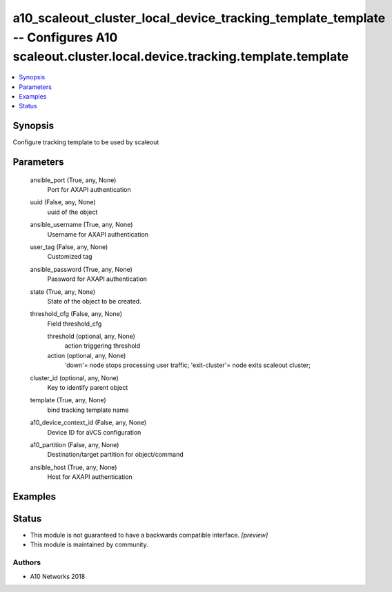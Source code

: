 .. _a10_scaleout_cluster_local_device_tracking_template_template_module:


a10_scaleout_cluster_local_device_tracking_template_template -- Configures A10 scaleout.cluster.local.device.tracking.template.template
=======================================================================================================================================

.. contents::
   :local:
   :depth: 1


Synopsis
--------

Configure tracking template to be used by scaleout






Parameters
----------

  ansible_port (True, any, None)
    Port for AXAPI authentication


  uuid (False, any, None)
    uuid of the object


  ansible_username (True, any, None)
    Username for AXAPI authentication


  user_tag (False, any, None)
    Customized tag


  ansible_password (True, any, None)
    Password for AXAPI authentication


  state (True, any, None)
    State of the object to be created.


  threshold_cfg (False, any, None)
    Field threshold_cfg


    threshold (optional, any, None)
      action triggering threshold


    action (optional, any, None)
      'down'= node stops processing user traffic; 'exit-cluster'= node exits scaleout cluster;



  cluster_id (optional, any, None)
    Key to identify parent object


  template (True, any, None)
    bind tracking template name


  a10_device_context_id (False, any, None)
    Device ID for aVCS configuration


  a10_partition (False, any, None)
    Destination/target partition for object/command


  ansible_host (True, any, None)
    Host for AXAPI authentication









Examples
--------

.. code-block:: yaml+jinja

    





Status
------




- This module is not guaranteed to have a backwards compatible interface. *[preview]*


- This module is maintained by community.



Authors
~~~~~~~

- A10 Networks 2018

